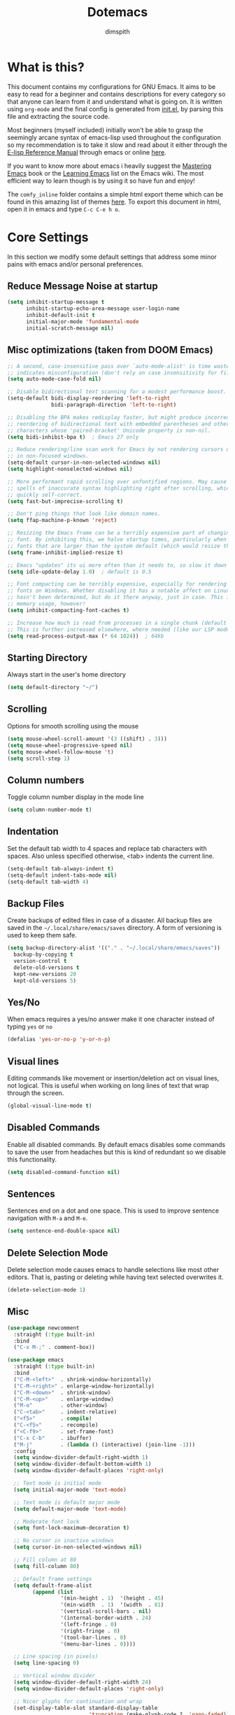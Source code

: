 #+TITLE: Dotemacs
#+AUTHOR: dimspith
#+STARTUP: overview
#+OPTIONS: num:nil

* What is this?
This document contains my configurations for GNU Emacs. It aims to be easy to
read for a beginner and contains descriptions for every category so that anyone
can learn from it and understand what is going on. It is written using =org-mode=
and the final config is generated from [[file:init.el][init.el]], by parsing this file and
extracting the source code.

Most beginners (myself included) initially won't be able to grasp the seemingly
arcane syntax of emacs-lisp used throughout the configuration so my
recommendation is to take it slow and read about it either through the [[info:elisp#Top][E-lisp
Reference Manual]] through emacs or online [[https://www.gnu.org/software/emacs/manual/elisp.html][here]].

If you want to know more about emacs i heavily suggest the [[https://masteringemacs.org/book][Mastering Emacs]] book
or the [[https://www.emacswiki.org/emacs/LearningEmacs][Learning Emacs]] list on the Emacs wiki. The most efficient way to learn
though is by using it so have fun and enjoy!

The =comfy_inline= folder contains a simple html export theme which can be found in this
amazing list of themes [[https://olmon.gitlab.io/org-themes/][here]]. To export this document in html, open it in emacs and type
=C-c C-e h o=.

* Core Settings
In this section we modify some default settings that address some minor pains
with emacs and/or personal preferences.
** Reduce *Message* Noise at startup
#+begin_src emacs-lisp
(setq inhibit-startup-message t
      inhibit-startup-echo-area-message user-login-name
      inhibit-default-init t
      initial-major-mode 'fundamental-mode
      initial-scratch-message nil)
#+end_src

** Misc optimizations (taken from DOOM Emacs)
#+begin_src emacs-lisp
;; A second, case-insensitive pass over `auto-mode-alist' is time wasted, and
;; indicates misconfiguration (don't rely on case insensitivity for file names).
(setq auto-mode-case-fold nil)

;; Disable bidirectional text scanning for a modest performance boost.
(setq-default bidi-display-reordering 'left-to-right
              bidi-paragraph-direction 'left-to-right)

;; Disabling the BPA makes redisplay faster, but might produce incorrect display
;; reordering of bidirectional text with embedded parentheses and other bracket
;; characters whose 'paired-bracket' Unicode property is non-nil.
(setq bidi-inhibit-bpa t)  ; Emacs 27 only

;; Reduce rendering/line scan work for Emacs by not rendering cursors or regions
;; in non-focused windows.
(setq-default cursor-in-non-selected-windows nil)
(setq highlight-nonselected-windows nil)

;; More performant rapid scrolling over unfontified regions. May cause brief
;; spells of inaccurate syntax highlighting right after scrolling, which should
;; quickly self-correct.
(setq fast-but-imprecise-scrolling t)

;; Don't ping things that look like domain names.
(setq ffap-machine-p-known 'reject)

;; Resizing the Emacs frame can be a terribly expensive part of changing the
;; font. By inhibiting this, we halve startup times, particularly when we use
;; fonts that are larger than the system default (which would resize the frame).
(setq frame-inhibit-implied-resize t)

;; Emacs "updates" its ui more often than it needs to, so slow it down slightly
(setq idle-update-delay 1.0)  ; default is 0.5

;; Font compacting can be terribly expensive, especially for rendering icon
;; fonts on Windows. Whether disabling it has a notable affect on Linux and Mac
;; hasn't been determined, but do it there anyway, just in case. This increases
;; memory usage, however!
(setq inhibit-compacting-font-caches t)

;; Increase how much is read from processes in a single chunk (default is 4kb).
;; This is further increased elsewhere, where needed (like our LSP module).
(setq read-process-output-max (* 64 1024))  ; 64kb
#+end_src

** Starting Directory
Always start in the user's home directory
#+BEGIN_SRC emacs-lisp
(setq default-directory "~/")
#+END_SRC

** Scrolling
Options for smooth scrolling using the mouse
#+BEGIN_SRC emacs-lisp
(setq mouse-wheel-scroll-amount '(3 ((shift) . 3)))
(setq mouse-wheel-progressive-speed nil)
(setq mouse-wheel-follow-mouse 't)
(setq scroll-step 1)
#+END_SRC

** Column numbers
Toggle column number display in the mode line
#+BEGIN_SRC emacs-lisp
(setq column-number-mode t)
#+END_SRC

** Indentation
Set the default tab width to 4 spaces and replace tab characters with spaces.
Also unless specified otherwise, <tab> indents the current line.
#+BEGIN_SRC emacs-lisp
(setq-default tab-always-indent t)
(setq-default indent-tabs-mode nil)
(setq-default tab-width 4)
#+END_SRC

** Backup Files
Create backups of edited files in case of a disaster.
All backup files are saved in the =~/.local/share/emacs/saves= directory.
A form of versioning is used to keep them safe.
#+BEGIN_SRC emacs-lisp
(setq backup-directory-alist '(("." . "~/.local/share/emacs/saves"))
  backup-by-copying t
  version-control t
  delete-old-versions t
  kept-new-versions 20
  kept-old-versions 5)
#+END_SRC

** Yes/No
When emacs requires a yes/no answer make it one character instead of typing =yes=
or =no=
#+BEGIN_SRC emacs-lisp
(defalias 'yes-or-no-p 'y-or-n-p)
#+END_SRC

** Visual lines
Editing commands like movement or insertion/deletion act on visual lines, not
logical. This is useful when working on long lines of text that wrap through the screen.
#+BEGIN_SRC emacs-lisp
(global-visual-line-mode t)
#+END_SRC

** Disabled Commands
Enable all disabled commands. By default emacs disables some commands to save
the user from headaches but this is kind of redundant so we disable this functionality.
#+BEGIN_SRC emacs-lisp
(setq disabled-command-function nil)
#+END_SRC

** Sentences
Sentences end on a dot and one space. This is used to improve sentence
navigation with ~M-a~ and ~M-e~.
#+BEGIN_SRC emacs-lisp
(setq sentence-end-double-space nil)
#+END_SRC

** Delete Selection Mode
Delete selection mode causes emacs to handle selections like most other editors.
That is, pasting or deleting while having text selected overwrites it.
#+begin_src emacs-lisp
(delete-selection-mode 1)
#+end_src

** Misc
#+BEGIN_SRC emacs-lisp
(use-package newcomment
  :straight (:type built-in)
  :bind
  ("C-x M-;" . comment-box))

(use-package emacs
  :straight (:type built-in)
  :bind
  ("C-M-<left>"  . shrink-window-horizontally)
  ("C-M-<right>" . enlarge-window-horizontally)
  ("C-M-<down>"  . shrink-window)
  ("C-M-<up>"    . enlarge-window)
  ("M-o"         . other-window)
  ("C-<tab>"     . indent-relative)
  ("<f5>"        . compile)
  ("C-<f5>"      . recompile)
  ("<C-f9>"      . set-frame-font)
  ("C-x C-b"     . ibuffer)
  ("M-j"         . (lambda () (interactive) (join-line -1)))
  :config
  (setq window-divider-default-right-width 1)
  (setq window-divider-default-bottom-width 1)
  (setq window-divider-default-places 'right-only)

  ;; Text mode is initial mode
  (setq initial-major-mode 'text-mode)

  ;; Text mode is default major mode
  (setq default-major-mode 'text-mode)

  ;; Moderate font lock
  (setq font-lock-maximum-decoration t)
  
  ;; No cursor in inactive windows
  (setq cursor-in-non-selected-windows nil)

  ;; Fill column at 80
  (setq fill-column 80)

  ;; Default frame settings
  (setq default-frame-alist
        (append (list
                 '(min-height . 1)  '(height . 45)
                 '(min-width  . 1)  '(width  . 81)
                 '(vertical-scroll-bars . nil)
                 '(internal-border-width . 24)
                 '(left-fringe . 0)
                 '(right-fringe . 0)
                 '(tool-bar-lines . 0)
                 '(menu-bar-lines . 0))))

  ;; Line spacing (in pixels)
  (setq line-spacing 0)

  ;; Vertical window divider
  (setq window-divider-default-right-width 24)
  (setq window-divider-default-places 'right-only)

  ;; Nicer glyphs for continuation and wrap 
  (set-display-table-slot standard-display-table
                          'truncation (make-glyph-code ?… 'nano-faded))
  (set-display-table-slot standard-display-table
                          'wrap (make-glyph-code ?- 'nano-faded))

  :hook (after-init . window-divider-mode))
#+END_SRC

* Base Package Settings
In this section we modify some base emacs packages and functionality of emacs
** Re-builder
Emacs's built-in regex builder. Invoking this in a buffer allows you to match
regexes against it, very useful.
#+BEGIN_SRC emacs-lisp
(use-package re-builder
  :straight (:type built-in)
  :config
  (setq reb-re-syntax 'string))
#+END_SRC

** Flymake
Flymake is a built-in linter. It shows errors/warnings and diagnostics when
enabled.
#+BEGIN_SRC emacs-lisp
(use-package flymake
  :straight (:type built-in)
  :bind (:map flymake-mode-map
              ("C-c ! s" . flymake-start)
              ("C-c ! d" . flymake-show-diagnostics-buffer)
              ("C-c ! n" . flymake-goto-next-error)
              ("C-c ! p" . flymake-goto-prev-error))
  :hook
  (emacs-lisp-mode . flymake-mode)
  :config
  (setq flymake-no-changes-timeout nil)
  (setq flymake-start-syntax-check-on-newline nil))
#+END_SRC

** Dired
Various settings for dired for better QoL.
#+BEGIN_SRC emacs-lisp
(setq dired-dwim-target t)
(setq dired-recursive-copies 'always)
(setq dired-recursive-deletes 'always)
#+END_SRC

** Shell/Term
#+begin_src emacs-lisp
(use-package term
  :straight (:type built-in)
  :bind (:map term-raw-map
              ("M-o" . other-window)))
#+end_src

** Winner-mode
Emacs built-in window history. Allows for undoing and redoing window changes.
#+BEGIN_SRC emacs-lisp
(use-package winner
  :straight (:type built-in)

  :config
  (winner-mode t)
  :bind
  ("C-c w u" . winner-undo)
  ("C-c w r" . winner-redo))
#+END_SRC

** Org-mode
Org-mode is a markup language similar to markdown but with many more features
and plugins. We configure some basic keybinds for link management and set up the
agenda files. This document is an example of org-mode in action.
#+BEGIN_SRC emacs-lisp
(use-package org
  :straight (:type built-in)
  :bind
  ("C-c o a" . org-agenda)
  ("C-c o c" . org-capture)
  ("C-c o l" . org-store-link)
  :config
  (setq org-agenda-span 30)
  (setq org-agenda-files (quote ("~/notes/")))
  (setq org-agenda-restore-windows-after-quit t)
  (setq org-agenda-compact-blocks t)
  (setq org-agenda-skip-deadline-if-done t)
  (setq org-agenda-skip-scheduled-if-done t)
  (setq org-agenda-start-on-weekday nil)
  (setq org-agenda-sorting-strategy
      (quote
       ((agenda priority-down alpha-up)
        (todo priority-down alpha-up)
        (tags priority-down alpha-up))))
  (setq org-agenda-prefix-format
      (quote
       ((agenda . "%s %?-12t %e ")
        (timeline . "  %s")
        (todo . " %i %e ")
        (tags . " %i %e ")
        (search . " %i %e "))))

  (setq org-todo-keywords
      (quote
       ((sequence "TODO" "PROG" "PAUS" "|" "DONE" "CANC"))))

  (setq org-todo-keyword-faces
      '(("PROG" . "orange") ("PAUS" . "magenta") ("CANC" . "red") ("DONE" . "green")))

  (setq org-default-priority 72)
  (setq org-highest-priority 65)
  (setq org-lowest-priority 90)

  (setq org-bullets-bullet-list (quote ("◉" "◆" "✚" "☀" "○")))

  (setq org-src-window-setup 'current-window)
  (setq org-src-fontify-natively t)
  (setq org-src-preserve-indentation t)
  (setq org-src-tab-acts-natively t)
  (setq org-edit-src-content-indentation 0)
  (setq org-list-allow-alphabetical t)
  (setq org-hide-emphasis-markers t))

(use-package org-indent
  :straight (:type built-in)
  :config
  (setq org-startup-indented t))

;; Center text when in org-mode buffers
(defun org-mode-visual-fill ()
  (setq visual-fill-column-width 150
        visual-fill-column-center-text t)
  (visual-fill-column-mode 1))

(use-package visual-fill-column
  :hook (org-mode . org-mode-visual-fill))
#+END_SRC

** Electric
Emacs labels as "electric" any behaviour that involves contextual auto-insertion
of characters. In this case we enable this functionality for brackets,
parentheses and other usual candidates as well as opening two newlines between them.
   #+BEGIN_SRC emacs-lisp
(use-package electric
  :straight (:type built-in)
  :config
  (electric-pair-mode 1)
  (electric-indent-mode 1)
  (setq electric-pair-open-newline-between-pairs t))
   #+END_SRC

** Show-paren-mode
Highlight matching parentheses and delimiters when the pointer is above them.
   #+BEGIN_SRC emacs-lisp
(use-package paren
  :straight (:type built-in)
  :config
  (setq show-paren-style 'parenthesis)
  (setq show-paren-when-point-in-periphery t)
  (setq show-paren-when-point-inside-paren nil))
  ;; (show-paren-mode 1))
   #+END_SRC

** Hippie-expand
Hippie-expand is an alternative to dabbrev which offers dynamic word completion,
or "dynamic abbreviation". We define the set of rules to try on each keypress.
#+BEGIN_SRC emacs-lisp
(use-package hippie-exp
  :straight (:type built-in)
  :bind
  ("M-/" . hippie-expand)
  :config
  (setq hippie-expand-try-functions-list '(try-expand-dabbrev-visible
                                           try-expand-dabbrev
                                           try-expand-dabbrev-all-buffers
                                           try-expand-dabbrev-from-kill
                                           try-complete-file-name-partially
                                           try-complete-file-name
                                           try-expand-all-abbrevs
                                           try-expand-list
                                           try-expand-line
                                           try-expand-dabbrev-from-kill
                                           try-complete-lisp-symbol-partially
                                           try-complete-lisp-symbol)))
#+END_SRC

* Other Package Settings
In this section we install and configure all external packages.
** Helpful
#+begin_src emacs-lisp
(use-package helpful
  :bind
  ("C-h f" . #'helpful-callable)
  ("C-h v" . #'helpful-variable)
  ("C-h k" . #'helpful-key))
#+end_src
** Reverse-im
Translates input sequences to english therefore allowing usage of
emacs with other keyboard languages. Configured to work with Greek.
#+begin_src emacs-lisp
(use-package reverse-im
  :custom
  (reverse-im-input-methods '("greek"))
  :config
  (reverse-im-mode t))
#+end_src

** Visual-regexp
Better =query-replace-regexp= with visual indicators to see what's being replaced.
#+begin_src emacs-lisp
(use-package visual-regexp
  :bind
  ("C-c r" . vr/query-replace))
#+end_src

** Avy
Avy is a package that allows us to jump to visible text using a char-based decision tree, similar to vim's =vim-easymotion=.
We bind the most common actions in easy to access keybindings such as =C-;= and =C-M-;= and the other to keys with the =M-g= prefix.
#+BEGIN_SRC emacs-lisp
(use-package avy
  :bind
  ("C-;" . avy-goto-char)
  ("C-M-;" . avy-goto-char-2)
  ("M-g f" . avy-goto-line)
  ("M-g w" . avy-goto-word-1)
  ("M-g e" . avy-goto-word-0))
#+END_SRC

** Xterm-color
A better replacement for ansi-color.el which translates ansi escape sequences to colors in terminal buffers.
   #+BEGIN_SRC emacs-lisp
(use-package xterm-color
  :config

  ;; Work with compilation buffers
  (setq compilation-environment '("TERM=xterm-256color"))
  (defun my/advice-compilation-filter (f proc string)
    (funcall f proc (xterm-color-filter string)))
  (advice-add 'compilation-filter :around #'my/advice-compilation-filter)

  ;; Work with eshell buffers

  (with-eval-after-load 'esh-mode
    (add-hook 'eshell-mode-hook
              (lambda () (progn
                           (setq xterm-color-preserve-properties t)
                           (setenv "TERM" "xterm-256color"))))

  (add-to-list 'eshell-preoutput-filter-functions 'xterm-color-filter)

  (setq eshell-output-filter-functions
        (remove 'eshell-handle-ansi-color eshell-output-filter-functions)))

  ;; Work with shell-mode
  (setq comint-output-filter-functions
        (remove 'ansi-color-process-output comint-output-filter-functions))

  (add-hook 'shell-mode-hook
            (lambda ()
              ;; Disable font-locking in this buffer to improve performance
              (font-lock-mode -1)
              ;; Prevent font-locking from being re-enabled in this buffer
              (make-local-variable 'font-lock-function)
              (setq font-lock-function (lambda (_) nil))
              (add-hook 'comint-preoutput-filter-functions 'xterm-color-filter nil t))))
   #+END_SRC

** Deft
Deft is an Emacs mode for quickly browsing, filtering, and editing directories of plain text notes.
We configure it to watch a specific directory for org, markdown or txt files.
#+BEGIN_SRC emacs-lisp
(use-package deft
  :config
  (setq deft-directory "~/notes"
        deft-extensions '("org" "md" "txt")
        deft-default-extension "org"
        deft-use-filename-as-title t
        deft-use-filter-string-for-filename t
        deft-recursive t)
  :bind
  ("C-c d" . deft))
#+END_SRC

** Org-Variable-Pitch
Enable variable width font in org mode buffers where applicable (i.e not in code blocks)
#+begin_src emacs-lisp
(use-package org-variable-pitch
  :hook
  (org-mode . org-variable-pitch-minor-mode))
#+end_src

** Selectrum
Selectrum provides a better completion UI for selecting items from a list. It replaces other packages such as Ido, Helm or Ivy. We enable it globally.
#+BEGIN_SRC emacs-lisp
(use-package selectrum
  :config
  (selectrum-mode +1))
#+END_SRC

** Consult
Consult provides various practical commands based on Emacs completion. We use it with =selectrum= to leverage it's various utilities and bind some common commands.
#+BEGIN_SRC emacs-lisp
(use-package consult
  :bind (("M-g g"   . consult-goto-line)
         ("M-g M-g" . consult-goto-line)
         ("M-i"     . consult-imenu)
         ("C-c j"   . consult-git-grep)
         ("C-x l"   . consult-locate)
         ("M-y"     . consult-yank-pop)
         ("C-x r b" . consult-bookmark)
         ("C-x b"   . consult-buffer)
         ("<f9>"    . consult-theme)))
#+end_src

** Ctrlf
Better buffer text searching. Replaces packages such as =Isearch=, =Swiper= or =Helm-iswoop=.
#+begin_src emacs-lisp
(use-package ctrlf
  :config
  (ctrlf-mode +1))
#+end_src

** Prescient
Better sorting/filtering for Emacs. Primarily used for fuzzy searching results presented in selectrum minibuffers.
#+begin_src emacs-lisp
(use-package prescient
  :config
  (prescient-persist-mode t)
  :custom
  (prescient-filter-method '(literal regexp initialism fuzzy)))
#+end_src

Helper package for integrating prescient with selectrum.
#+begin_src emacs-lisp
(use-package selectrum-prescient
  :config
  (selectrum-prescient-mode +1))
#+end_src

** Marginalia
Adds annotations at the margin of the minibuffer for completion candidates of selectrum such as files or command descriptions. (i.e pressing =M-x= will show a short description of each command)
#+begin_src emacs-lisp
(use-package marginalia
  :bind (:map minibuffer-local-map
         ("M-A" . marginalia-cycle))
  :init
  (marginalia-mode))
#+end_src

** Affe
Fuzzy finder similar to fzf that displays results in the minibuffer.
#+begin_src emacs-lisp
(use-package affe
  :config
  ;; Manual preview key for `affe-grep'
  (consult-customize affe-grep :preview-key (kbd "M-."))
  :bind
  (("C-c g" . affe-grep)
   ("C-c f" . affe-find)))
#+end_src

** Company
A text completion framework for Emacs. Primarily used for programming autocompletion.
We enable it for various languages.
#+begin_src emacs-lisp
(use-package company
  :diminish
  :hook
   (latex-mode      . company-mode)
   (rustic-mode     . company-mode)
   (vue-mode        . company-mode)
   (clojure-mode    . company-mode)
   (elixir-mode     . company-mode)
   (nim-mode        . company-mode)
   (typescript-mode . company-mode)
   (c-mode          . company-mode)
   (c++-mode        . company-mode)
   (js2-minor-mode  . company-mode)
   (haskell-mode    . company-mode)
   (php-mode        . company-mode)
   (css-mode        . company-mode)
   (emacs-lisp-mode . company-mode)
   (julia-mode      . company-mode)
   (zig-mode        . company-mode)
  :config
   (setq company-idle-delay 0.1)
   (setq company-minimum-prefix-length 1)
   (setq company-selection-wrap-around t)
   (setq company-tooltip-align-annotations t)
   (setq company-tooltip-limit 10)
   (setq company-dabbrev-downcase nil)
   (company-tng-configure-default))
#+end_src

** Flycheck
Syntax checking extension for displaying info about code.
#+begin_src emacs-lisp
(use-package flycheck
  :hook
  (haskell-mode . flycheck-mode)
  (php-mode     . flycheck-mode)
  :config
  (setq flycheck-check-syntax-automatically '(save mode-enabled)))
#+end_src

** Yasnippet
Programming snippet support.
#+begin_src emacs-lisp
(use-package yasnippet
  :diminish yas-minor-mode
  :config
  (yas-global-mode)
  :bind
  ("C-'"      . yas-expand)
  ("C-c <tab>". company-yasnippet))
#+end_src

A collection of various snippets.
#+begin_src emacs-lisp
(use-package yasnippet-snippets
  :after (yasnippet))
#+end_src

** All-The-Icons-Dired
Display icons for files and folders in dired buffers.
#+begin_src emacs-lisp
(use-package all-the-icons-dired
  :hook
  (dired-mode . all-the-icons-dired-mode))
#+end_src

** Projectile
Project interaction library for Emacs. Provides a nice set of features for operating on projects.
#+begin_src emacs-lisp
(use-package projectile
  :config
  (setq projectile-tags-backend 'etags-select)
  (add-to-list 'projectile-globally-ignored-modes "org-mode")
  (add-to-list 'projectile-globally-ignored-directories "*.ccls-cache")
  (projectile-mode +1)
  :bind-keymap
  ("C-c p" . projectile-command-map))
#+end_src

** Eglot
A simple to use LSP client.
#+begin_src emacs-lisp
(use-package eglot
  :hook
  (latex-mode      . eglot-ensure)
  (nim-mode        . eglot-ensure)
  (c-mode          . eglot-ensure)
  (c++-mode        . eglot-ensure)
  (php-mode        . eglot-ensure)
  (vue-mode        . eglot-ensure)
  (julia-mode      . eglot-ensure)
  (typescript-mode . eglot-ensure)
  (zig-mode        . eglot-ensure)
  (js2-minor-mode  . eglot-ensure)
  :config
  (add-to-list 'eglot-server-programs '(haskell-mode    . ("ghcide" "--lsp")))
  (add-to-list 'eglot-server-programs '(nim-mode        . ("nimlsp")))
  (add-to-list 'eglot-server-programs '(c-mode          . ("clangd" "--background-index" "--suggest-missing-includes" "--all-scopes-completion" "--completion-style=detailed")))
  (add-to-list 'eglot-server-programs '(c++-mode        . ("clangd" "--background-index" "--suggest-missing-includes" "--all-scopes-completion" "--completion-style=detailed")))
  (add-to-list 'eglot-server-programs '(elixir-mode     . ("~/.local/bin/language_server.sh")))
  (add-to-list 'eglot-server-programs '(typescript-mode . ("typescript-language-server" "--stdio")))
  (add-to-list 'eglot-server-programs '(js2-minor-mode  . ("typescript-language-server" "--stdio")))
  (add-to-list 'eglot-server-programs '((tex-mode context-mode texinfo-mode bibtex-mode) . ("digestif")))
  (add-to-list 'eglot-server-programs '(php-mode        . ("intelephense" "--stdio")))
  (add-to-list 'eglot-server-programs '(zig-mode        . ("zls"))))
#+end_src

** Magit
Magit is a text-based user interface to git. It supports almost every git task with just a couple of keypresses.
#+begin_src emacs-lisp
(use-package magit
  :bind ("C-x g". magit-status))
#+end_src

** Which-key
Which-key is a keybinding preview utility to show all subsequent keys when waiting for commands.
#+begin_src emacs-lisp
(use-package which-key
  :diminish which-key-mode
  :config
    (which-key-mode t))
#+end_src

** Iedit
Edit multiple regions simultaneously in a buffer or a region.
#+begin_src emacs-lisp
(use-package iedit
    :bind ("C-c i" . iedit-mode))
#+end_src

** Org Bullets
Display org-mode headings as utf-8 bullets.
#+begin_src emacs-lisp
(use-package org-bullets
  :hook (org-mode . org-bullets-mode))
#+end_src

** Latex
Configure basic options for latex
#+begin_src emacs-lisp
(use-package tex
  :straight (:type built-in)
  :requires (auctex)
  :config
  (setq tex-auto-save t)
  (setq tex-engine 'lualatex)
  (setq tex-parse-self t))
#+end_src

** Emmet
Offers snippets for html and css
#+begin_src emacs-lisp
(use-package emmet-mode
  :hook ((sgml-mode . emmet-mode)
         (css-mode . emmet-mode)))
#+end_src

** Treemacs
A tree layout file explorer similar to Vim's Nerdtree.
#+begin_src emacs-lisp
(use-package treemacs
  :init
  (with-eval-after-load 'winum
    (define-key winum-keymap (kbd "m-0") #'treemacs-select-window))
  :config
  (progn
    (setq treemacs-collapse-dirs                 (if treemacs-python-executable 3 0)
          treemacs-deferred-git-apply-delay      0.5
          treemacs-directory-name-transformer    #'identity
          treemacs-display-in-side-window        t
          treemacs-eldoc-display                 t
          treemacs-file-event-delay              5000
          treemacs-file-extension-regex          treemacs-last-period-regex-value
          treemacs-file-follow-delay             0.2
          treemacs-file-name-transformer         #'identity
          treemacs-follow-after-init             t
          treemacs-git-command-pipe              ""
          treemacs-goto-tag-strategy             'refetch-index
          treemacs-indentation                   2
          treemacs-indentation-string            " "
          treemacs-is-never-other-window         t
          treemacs-max-git-entries               5000
          treemacs-missing-project-action        'ask
          treemacs-move-forward-on-expand        nil
          treemacs-no-png-images                 nil
          treemacs-no-delete-other-windows       t
          treemacs-project-follow-cleanup        nil
          treemacs-persist-file                  (expand-file-name ".cache/treemacs-persist" user-emacs-directory)
          treemacs-position                      'left
          treemacs-recenter-distance             0.1
          treemacs-recenter-after-file-follow    nil
          treemacs-recenter-after-tag-follow     nil
          treemacs-recenter-after-project-jump   'always
          treemacs-recenter-after-project-expand 'on-distance
          treemacs-show-cursor                   nil
          treemacs-show-hidden-files             t
          treemacs-silent-filewatch              nil
          treemacs-silent-refresh                nil
          treemacs-sorting                       'alphabetic-asc
          treemacs-space-between-root-nodes      t
          treemacs-tag-follow-cleanup            t
          treemacs-tag-follow-delay              1.5
          treemacs-user-mode-line-format         nil
          treemacs-width                         35)
    ;; the default width and height of the icons is 22 pixels. if you are
    ;; using a hi-dpi display, uncomment this to double the icon size.
    ;;(treemacs-resize-icons 44)

    (treemacs-follow-mode t)
    (treemacs-filewatch-mode t)
    (treemacs-fringe-indicator-mode t)
    (pcase (cons (not (null (executable-find "git")))
                 (not (null treemacs-python-executable)))
      (`(t . t)
       (treemacs-git-mode 'deferred))
      (`(t . _)
       (treemacs-git-mode 'simple))))
  :bind
  (:map global-map
        ("M-0"       . treemacs-select-window)
        ("C-x t 1"   . treemacs-delete-other-windows)
        ("C-x t t"   . treemacs)
        ("C-x t b"   . treemacs-bookmark)
        ("C-x t C-t" . treemacs-find-file)
        ("C-x t M-t" . treemacs-find-tag)))

(use-package treemacs-projectile
  :after treemacs projectile)

(use-package treemacs-icons-dired
  :after treemacs dired)
  ;; :config (treemacs-icons-dired-mode))

(use-package treemacs-magit
  :after treemacs magit)
#+end_src

** Paredit
Structural editing for lisps.
#+begin_src emacs-lisp
(use-package paredit
  :hook
  (clojure-mode    . paredit-mode)
  (emacs-lisp-mode . paredit-mode)
  :bind (:map paredit-mode-map
              ("M-[" . paredit-wrap-square)))
#+end_src

** Aggressive-Indent-Mode
Keeps code always indented when typing.
#+begin_src emacs-lisp
(use-package aggressive-indent
  :hook
  (html-mode . aggressive-indent-mode)
  (css-mode  . aggressive-indent-mode)
  (clojure-mode . aggressive-indent-mode))
#+end_src

** Rainbow delimiters
Highlight parentheses, brackets and braces according to their depth.
#+BEGIN_SRC emacs-lisp
(use-package rainbow-delimiters)
#+END_SRC

** LANGUAGES
Common packages for a subset of programming languages.
*** HTML
#+begin_src emacs-lisp
(use-package sgml-mode
  :straight (:type built-in)
  :config
  (setq sgml-basic-offset 4))
#+end_src

*** Julia-lang
#+begin_src emacs-lisp
(use-package julia-mode)
#+end_src

#+begin_src emacs-lisp
(use-package julia-repl
  :hook
  (julia-mode . julia-repl-mode))
#+end_src

#+begin_src emacs-lisp
(use-package eglot-jl
  :hook
  (julia-mode . eglot-jl-init))
#+end_src

*** VueJS
#+begin_src emacs-lisp
(use-package vue-mode)
#+end_src

*** Zig-lang
#+begin_src emacs-lisp
(use-package zig-mode)
#+end_src

*** Rust-lang
#+begin_src emacs-lisp
(use-package rustic
  :defer t
  :config
  (setq rustic-lsp-server 'rust-analyzer)
  (setq rustic-lsp-client 'eglot)
  (setq rustic-format-on-save nil))
#+end_src

*** Clojure-lang
#+BEGIN_SRC emacs-lisp
(use-package cider
  :bind (:map cider-repl-mode-map
              ("C-c C-k" . cider-repl-clear-buffer)))
#+END_SRC

#+BEGIN_SRC emacs-lisp
(use-package clojure-mode
  :hook
  (clojure-mode . rainbow-delimiters-mode))
#+END_SRC

*** Elixir-lang
#+begin_src emacs-lisp
(use-package elixir-mode
  :hook
  (elixir-mode . mix-minor-mode)
  :bind (:map elixir-mode-map
              ("C-c C-f" . elixir-format)))

(use-package mix
  :hook
  (elixir-mode . mix-minor-mode))
#+end_src

*** Yaml-lang
#+BEGIN_SRC emacs-lisp
(use-package yaml-mode)
#+END_SRC

*** Nim-lang
#+BEGIN_SRC emacs-lisp
(use-package nim-mode
  :defer t)
#+END_SRC

*** Lua-lang
#+begin_src emacs-lisp
(use-package lua-mode)
#+end_src

*** Typescript-lang
#+begin_src emacs-lisp
(use-package typescript-mode)
#+end_src

*** C-lang
Tab = 4 spaces, bsd indentation style
#+BEGIN_SRC emacs-lisp
(use-package cc-mode
  :defer t
  :config
  (setq-default c-basic-offset 8)
  (setq-default c-default-style "bsd"))
#+END_SRC

*** Js-lang
#+BEGIN_SRC emacs-lisp
(use-package js2-mode
  :hook
  (js-mode . subword-mode)
  (js-mode . js2-minor-mode))
#+END_SRC

*** Haskell-lang
#+BEGIN_SRC emacs-lisp
  (use-package haskell-mode

    :bind (:map haskell-mode-map
          ("C-c C-c" . haskell-compile)
          ("C-c C-l" . haskell-process-load-or-reload)
          ("C-`"     . haskell-interactive-bring)
          ("C-c C-t" . haskell-process-do-type)
          ("C-c C-i" . haskell-process-do-info)
          ("C-c C-k" . haskell-interactive-mode-clear))
    :config
    (setq haskell-interactive-popup-errors nil
          haskell-process-auto-import-loaded-modules t
          haskell-process-log t
          haskell-process-type 'stack-ghci
          ;haskell-tags-on-save t
          haskell-compile-cabal-build-command "stack build"
          haskell-process-suggest-hoogle-imports t)
    :hook
    ((haskell-mode . haskell-indentation-mode)
     (haskell-mode . interactive-haskell-mode)
     (haskell-mode . hindent-mode)
     (haskell-mode . subword-mode)))
#+END_SRC

*** PHP-lang
#+begin_src emacs-lisp
(use-package php-mode
  :defer t)
#+end_src

#+begin_src emacs-lisp
(use-package company-php
  :init
  (defun enable-company-php ()
    (interactive)
    (ac-php-core-eldoc-setup)
    (make-local-variable 'company-backends)
    (add-to-list 'company-backends 'company-ac-php-backend))
  :hook
  (php-mode . enable-company-php)
  :bind (:map php-mode-map
              ("M-]" . ac-php-find-symbol-at-point)
              ("M-[" . ac-php-location-stack-back)))
#+end_src

#+begin_src emacs-lisp
(use-package phpunit
  :bind (:map php-mode-map
              ("C-c t p" . phpunit-current-project)
              ("C-c t t" . phpunit-current-test)
              ("C-c t c" . phpunit-current-class)))
#+end_src

*** Css-lang
#+BEGIN_SRC emacs-lisp
(use-package css-mode
  :defer t)
#+END_SRC

*** Elisp-lang
   #+begin_src emacs-lisp
(use-package elisp-mode
  :straight (:type built-in)
  :bind (:map emacs-lisp-mode-map
              ("C-c C-k" . eval-buffer)))
   #+end_src

** Themes
Install doom-themes and zerodark (which is enabled). Also configure zerodark modeline.
#+BEGIN_SRC emacs-lisp
(use-package doom-themes
  :config

  (setq doom-themes-enable-bold t
        doom-themes-enable-italic t)
  (doom-themes-org-config)
  (doom-themes-treemacs-config))


(straight-use-package '(nano-theme :type git :host github :repo "rougier/nano-theme"))

(use-package nano-theme
  :config
  (nano-dark))

#+END_SRC

** Nano-modeline
#+begin_src emacs-lisp
(use-package nano-modeline
  :config
  (setq nano-modeline-position "Bottom")
  (nano-modeline-mode 1))
#+end_src

** GCMH
Enforce a sneaky GC strategy to minimize GC interference with user activity
#+begin_src emacs-lisp
(use-package gcmh
  :config
  (gcmh-mode 1)
  (setq gcmh-idle-delay 5)                          ; default is 15s
  (setq gcmh-high-cons-threshold (* 16 1024 1024))) ; 16mb
#+end_src

* Custom
Display emacs startup time
#+BEGIN_SRC emacs-lisp
(defun display-startup-time ()
  (message "Emacs loaded in %s with %d garbage collections."
           (format "%.2f seconds"
                   (float-time
                   (time-subtract after-init-time before-init-time)))
           gcs-done))

(add-hook 'emacs-startup-hook #'display-startup-time)
#+END_SRC
